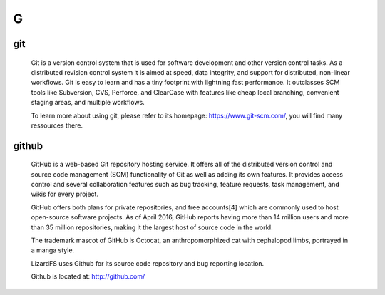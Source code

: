 ***
 G
***

.. _git:

git
===

  Git is a version control system that is used for software development and other version control tasks. As a distributed revision control system it is aimed at speed, data integrity, and support for distributed, non-linear workflows. Git is easy to learn and has a tiny footprint with lightning fast performance. It outclasses SCM tools like Subversion, CVS, Perforce, and ClearCase with features like cheap local branching, convenient staging areas, and multiple workflows.

  To learn more about using git, please refer to its homepage: https://www.git-scm.com/, you will find many ressources there.


.. _github:

github
======

  GitHub is a web-based Git repository hosting service. It offers all of the distributed version control and source code management (SCM) functionality of Git as well as adding its own features. It provides access control and several collaboration features such as bug tracking, feature requests, task management, and wikis for every project.

  GitHub offers both plans for private repositories, and free accounts[4] which are commonly used to host open-source software projects. As of April 2016, GitHub reports having more than 14 million users and more than 35 million repositories, making it the largest host of source code in the world.

  The trademark mascot of GitHub is Octocat, an anthropomorphized cat with cephalopod limbs, portrayed in a manga style.

  LizardFS uses Github for its source code repository and bug reporting location.

  Github is located at: http://github.com/
